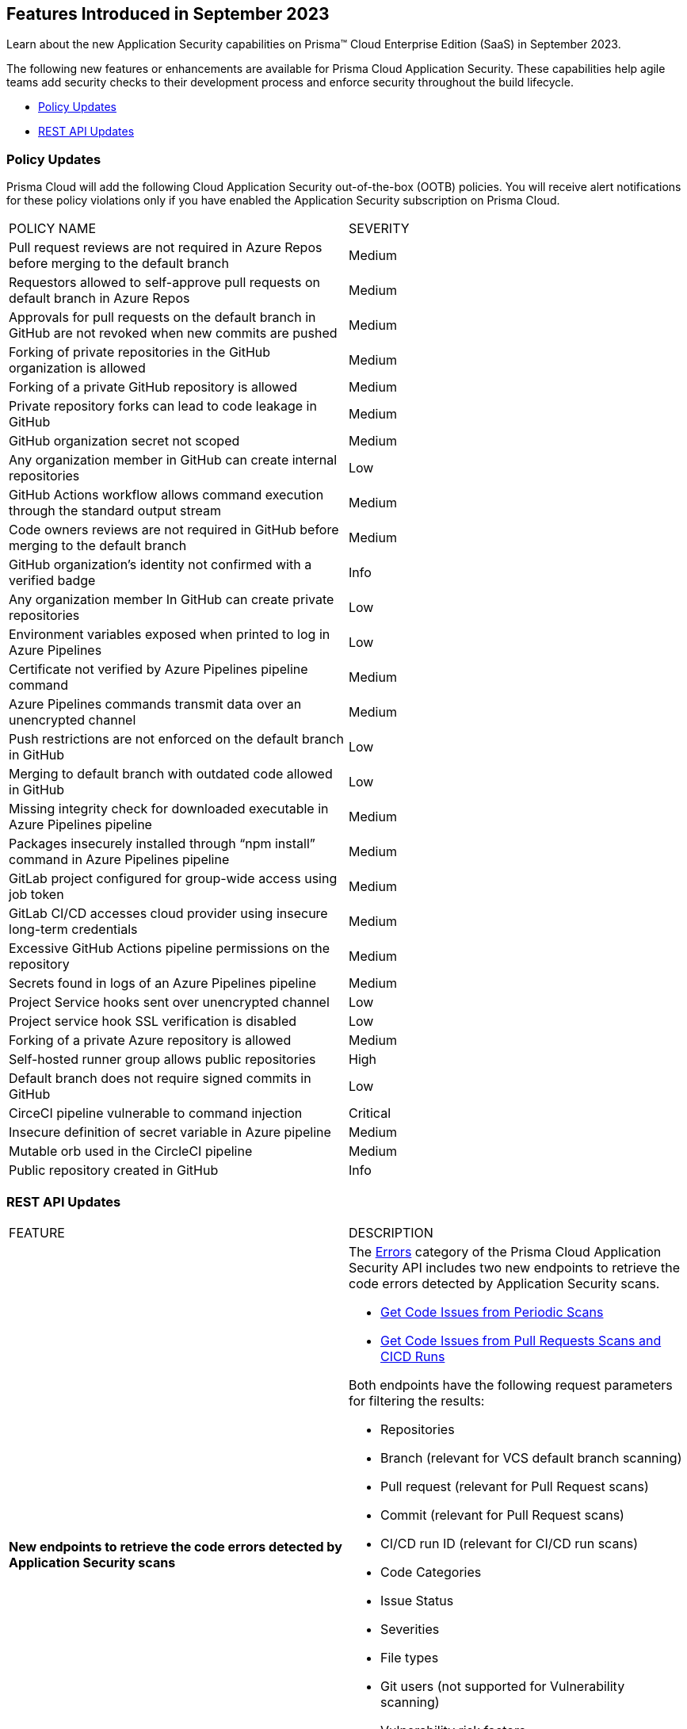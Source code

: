 == Features Introduced in September 2023

Learn about the new Application Security capabilities on Prisma™ Cloud Enterprise Edition (SaaS) in September 2023.

The following new features or enhancements are available for Prisma Cloud Application Security. These capabilities help agile teams add security checks to their development process and enforce security throughout the build lifecycle.

//* <<new-features>>
//* <<api-ingestions>>
//* <<new-policies>>
//* <<changes-in-existing-behavior>>
* <<policy-updates>>
* <<rest-api-update>>
//* <<deprecation-notices>>

//[#new-features]
//=== New Features

//[cols="50%a,50%a"]
//|===

//|===

//[#changes-in-existing-behavior]
//=== Changes in Existing Behavior

//[cols="50%a,50%a"]
//|===
//|FEATURE
//|DESCRIPTION


//|===

//[#policy-updates]
//=== Policy Updates

//[cols="50%a,50%a"]
//|===
//|POLICY UPDATES
//|DESCRIPTION

//|===


[#policy-updates]
=== Policy Updates
//RLP-114356

Prisma Cloud will add the following Cloud Application Security out-of-the-box (OOTB) policies. 
You will receive alert notifications for these policy violations only if you have enabled the Application Security subscription on Prisma Cloud.


[cols="50%a,50%a"]
|===
|POLICY NAME
|SEVERITY

|Pull request reviews are not required in Azure Repos before merging to the default branch
| Medium

|Requestors allowed to self-approve pull requests on default branch in Azure Repos
| Medium

|Approvals for pull requests on the default branch in GitHub are not revoked when new commits are pushed
| Medium

|Forking of private repositories in the GitHub organization is allowed
| Medium

|Forking of a private GitHub repository is allowed
| Medium

|Private repository forks can lead to code leakage in GitHub
| Medium

|GitHub organization secret not scoped
| Medium

|Any organization member in GitHub can create internal repositories
| Low

|GitHub Actions workflow allows command execution through the standard output stream
| Medium

|Code owners reviews are not required in GitHub before merging to the default branch
| Medium

|GitHub organization’s identity not confirmed with a verified badge
| Info

|Any organization member In GitHub can create private repositories
| Low

|Environment variables exposed when printed to log in Azure Pipelines
| Low

|Certificate not verified by Azure Pipelines pipeline command
| Medium

|Azure Pipelines commands transmit data over an unencrypted channel
| Medium

|Push restrictions are not enforced on the default branch in GitHub
| Low

|Merging to default branch with outdated code allowed in GitHub
| Low

|Missing integrity check for downloaded executable in Azure Pipelines pipeline
| Medium

|Packages insecurely installed through “npm install” command in Azure Pipelines pipeline
| Medium

|GitLab project configured for group-wide access using job token
| Medium

|GitLab CI/CD accesses cloud provider using insecure long-term credentials
| Medium

|Excessive GitHub Actions pipeline permissions on the repository
| Medium

|Secrets found in logs of an Azure Pipelines pipeline
| Medium

|Project Service hooks sent over unencrypted channel
| Low

|Project service hook SSL verification is disabled
| Low

|Forking of a private Azure repository is allowed
| Medium

|Self-hosted runner group allows public repositories
| High

|Default branch does not require signed commits in GitHub
| Low

|CirceCI pipeline vulnerable to command injection
| Critical

|Insecure definition of secret variable in Azure pipeline
| Medium

|Mutable orb used in the CircleCI pipeline
| Medium

|Public repository created in GitHub
| Info

|===


[#rest-api-update]
=== REST API Updates

[cols="50%a,50%a"]
|===
|FEATURE
|DESCRIPTION

|*New endpoints to retrieve the code errors detected by Application Security scans*
//RLP-99735
|The https://pan.dev/prisma-cloud/api/code/errors/[Errors] category of the Prisma Cloud Application Security API includes two new endpoints to retrieve the code errors detected by Application Security scans.

* https://pan.dev/prisma-cloud/api/code/errors/[Get Code Issues from Periodic Scans]
* https://pan.dev/prisma-cloud/api/code/errors/[Get Code Issues from Pull Requests Scans and CICD Runs]

Both endpoints have the following request parameters for filtering the results:

* Repositories
* Branch (relevant for VCS default branch scanning)
* Pull request (relevant for Pull Request scans)
* Commit (relevant for Pull Request scans)
* CI/CD run ID (relevant for CI/CD run scans)
* Code Categories
* Issue Status
* Severities
* File types
* Git users (not supported for Vulnerability scanning)
* Vulnerability risk factors
* Secrets risk factors
* IaC Categories
* IaC labels
* IaC resource tags

|===